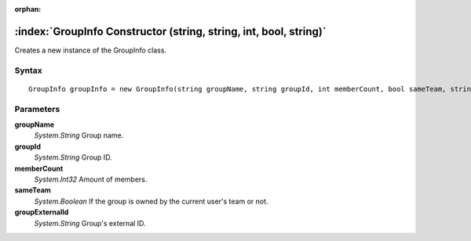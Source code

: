 :orphan:

:index:`GroupInfo Constructor (string, string, int, bool, string)`
==================================================================

Creates a new instance of the GroupInfo class.

Syntax
------

::

	GroupInfo groupInfo = new GroupInfo(string groupName, string groupId, int memberCount, bool sameTeam, string groupExternalId)

Parameters
----------

**groupName**
	*System.String* Group name.

**groupId**
	*System.String* Group ID.

**memberCount**
	*System.Int32* Amount of members.

**sameTeam**
	*System.Boolean* If the group is owned by the current user's team or not.

**groupExternalId**
	*System.String* Group's external ID.

